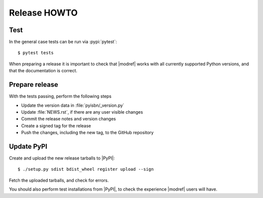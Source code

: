 Release HOWTO
=============

.. highlight:: console

..
  Much of this stuff is automated locally, but I'm describing the process for
  other people who will not have access to the same release tools I use.  The
  first thing I recommend that you do is find/write a tool that allows you to
  automate all of this, or you're going to miss important steps at some point.

Test
----

In the general case tests can be run via :pypi:`pytest`::

    $ pytest tests

When preparing a release it is important to check that |modref| works with all
currently supported Python versions, and that the documentation is correct.

Prepare release
---------------

With the tests passing, perform the following steps

* Update the version data in :file:`pyisbn/_version.py`
* Update :file:`NEWS.rst`, if there are any user visible changes
* Commit the release notes and version changes
* Create a signed tag for the release
* Push the changes, including the new tag, to the GitHub repository

Update PyPI
-----------

..
  This is the section you're especially likely to get wrong at some point if
  you try to handle all of this manually ;)

Create and upload the new release tarballs to |PyPI|::

    $ ./setup.py sdist bdist_wheel register upload --sign

Fetch the uploaded tarballs, and check for errors.

You should also perform test installations from |PyPI|, to check the experience
|modref| users will have.
